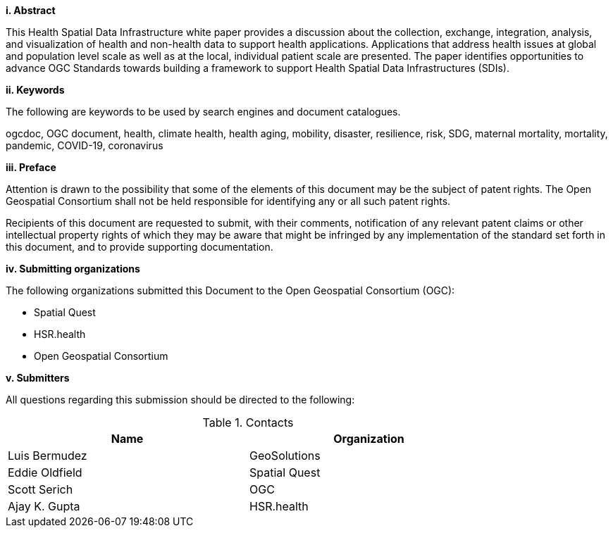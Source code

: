 [big]*i.     Abstract*

This Health Spatial Data Infrastructure white paper provides a discussion about the collection, exchange, integration, analysis, and visualization of health and non-health data to support health applications. Applications that address health issues at global and population level scale as well as at the local, individual patient scale are presented. The paper identifies opportunities to advance OGC Standards towards building a framework to support Health Spatial Data Infrastructures (SDIs).

[big]*ii.    Keywords*

The following are keywords to be used by search engines and document catalogues.

ogcdoc, OGC document, health, climate health, health aging, mobility, disaster, resilience, risk, SDG, maternal mortality, mortality, pandemic, COVID-19, coronavirus

[big]*iii.   Preface*

Attention is drawn to the possibility that some of the elements of this document may be the subject of patent rights. The Open Geospatial Consortium shall not be held responsible for identifying any or all such patent rights.

Recipients of this document are requested to submit, with their comments, notification of any relevant patent claims or other intellectual property rights of which they may be aware that might be infringed by any implementation of the standard set forth in this document, and to provide supporting documentation.

[big]*iv.    Submitting organizations*

The following organizations submitted this Document to the Open Geospatial Consortium (OGC):

* Spatial Quest
* HSR.health
* Open Geospatial Consortium

[big]*v.     Submitters*

All questions regarding this submission should be directed to the following:

.Contacts
[width="80%",options="header"]
|====================
|Name |Organization
|Luis Bermudez | GeoSolutions
|Eddie Oldfield | Spatial Quest
|Scott Serich | OGC
|Ajay K. Gupta | HSR.health
|====================
